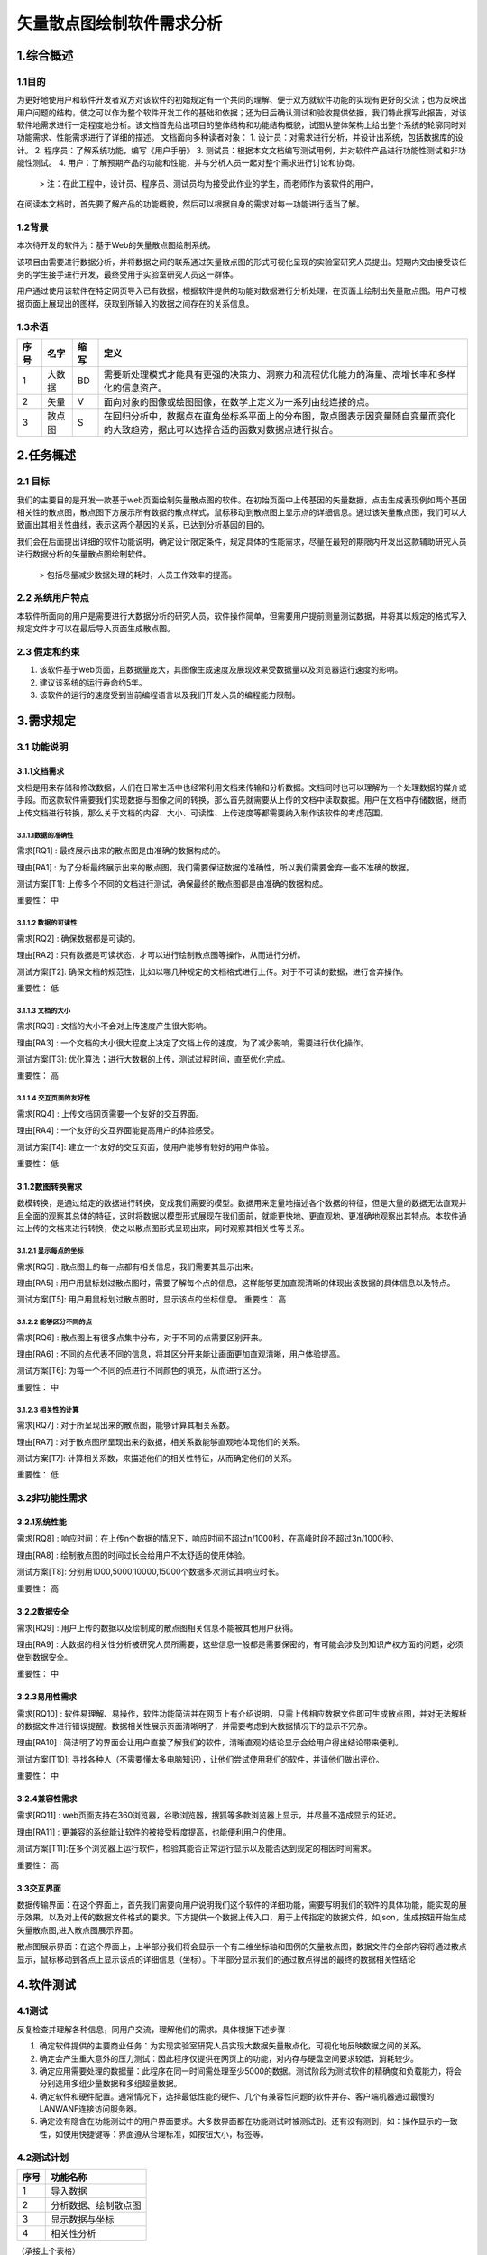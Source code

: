 矢量散点图绘制软件需求分析
--------------------------
1.综合概述
==========

1.1目的
+++++++
为更好地使用户和软件开发者双方对该软件的初始规定有一个共同的理解、便于双方就软件功能的实现有更好的交流；也为反映出用户问题的结构，使之可以作为整个软件开发工作的基础和依据；还为日后确认测试和验收提供依据，我们特此撰写此报告，对该软件地需求进行一定程度地分析。该文档首先给出项目的整体结构和功能结构概貌，试图从整体架构上给出整个系统的轮廓同时对功能需求、性能需求进行了详细的描述。
文档面向多种读者对象：
1. 设计员：对需求进行分析，并设计出系统，包括数据库的设计。
2. 程序员：了解系统功能，编写《用户手册》
3. 测试员：根据本文文档编写测试用例，并对软件产品进行功能性测试和非功能性测试。
4. 用户：了解预期产品的功能和性能，并与分析人员一起对整个需求进行讨论和协商。
    > 注：在此工程中，设计员、程序员、测试员均为接受此作业的学生，而老师作为该软件的用户。

在阅读本文档时，首先要了解产品的功能概貌，然后可以根据自身的需求对每一功能进行适当了解。

1.2背景
+++++++
本次待开发的软件为：基于Web的矢量散点图绘制系统。

该项目由需要进行数据分析，并将数据之间的联系通过矢量散点图的形式可视化呈现的实验室研究人员提出。短期内交由接受该任务的学生接手进行开发，最终受用于实验室研究人员这一群体。

用户通过使用该软件在特定网页导入已有数据，根据软件提供的功能对数据进行分析处理，在页面上绘制出矢量散点图。用户可根据页面上展现出的图样，获取到所输入的数据之间存在的关系信息。

1.3术语
+++++++

=====  ======  ======  ==========================================================================================
 序号   名字    缩写    定义
=====  ======  ======  ==========================================================================================
 1     大数据   BD      需要新处理模式才能具有更强的决策力、洞察力和流程优化能力的海量、高增长率和多样化的信息资产。
 2     矢量     V       面向对象的图像或绘图图像，在数学上定义为一系列由线连接的点。
 3     散点图   S       在回归分析中，数据点在直角坐标系平面上的分布图，散点图表示因变量随自变量而变化的大致趋势，据此可以选择合适的函数对数据点进行拟合。
=====  ======  ======  ==========================================================================================

		

2.任务概述
==========

2.1 目标
+++++++++
我们的主要目的是开发一款基于web页面绘制矢量散点图的软件。在初始页面中上传基因的矢量数据，点击生成表现例如两个基因相关性的散点图，散点图下方展示所有数据的散点样式，鼠标移动到散点图上显示点的详细信息。通过该矢量散点图，我们可以大致画出其相关性曲线，表示这两个基因的关系，已达到分析基因的目的。

我们会在后面提出详细的软件功能说明，确定设计限定条件，规定具体的性能需求，尽量在最短的期限内开发出这款辅助研究人员进行数据分析的矢量散点图绘制软件。 
    
    > 包括尽量减少数据处理的耗时，人员工作效率的提高。

2.2 系统用户特点
+++++++++++++++++++
本软件所面向的用户是需要进行大数据分析的研究人员，软件操作简单，但需要用户提前测量测试数据，并将其以规定的格式写入规定文件才可以在最后导入页面生成散点图。

2.3 假定和约束
+++++++++++++++++++
1. 该软件基于web页面，且数据量庞大，其图像生成速度及展现效果受数据量以及浏览器运行速度的影响。
2. 建议该系统的运行寿命约5年。
3. 该软件的运行的速度受到当前编程语言以及我们开发人员的编程能力限制。


3.需求规定
==========

3.1 功能说明
+++++++++++++++++++
3.1.1文档需求
##############
文档是用来存储和修改数据，人们在日常生活中也经常利用文档来传输和分析数据。文档同时也可以理解为一个处理数据的媒介或手段。而这款软件需要我们实现数据与图像之间的转换，那么首先就需要从上传的文档中读取数据。用户在文档中存储数据，继而上传文档进行转换，那么关于文档的内容、大小、可读性、上传速度等都需要纳入制作该软件的考虑范围。

3.1.1.1数据的准确性
````````````````````
需求[RQ1] :	最终展示出来的散点图是由准确的数据构成的。

理由[RA1] :	为了分析最终展示出来的散点图，我们需要保证数据的准确性，所以我们需要舍弃一些不准确的数据。

测试方案[T1]:	上传多个不同的文档进行测试，确保最终的散点图都是由准确的数据构成。

重要性：	中

3.1.1.2 数据的可读性
````````````````````
需求[RQ2] :	确保数据都是可读的。

理由[RA2] :	只有数据是可读状态，才可以进行绘制散点图等操作，从而进行分析。

测试方案[T2]:	确保文档的规范性，比如以哪几种规定的文档格式进行上传。对于不可读的数据，进行舍弃操作。

重要性：	低

3.1.1.3 文档的大小
````````````````````
需求[RQ3] : 	文档的大小不会对上传速度产生很大影响。

理由[RA3] :	一个文档的大小很大程度上决定了文档上传的速度，为了减少影响，需要进行优化操作。

测试方案[T3]:	优化算法；进行大数据的上传，测试过程时间，直至优化完成。

重要性：	高

3.1.1.4 交互页面的友好性
````````````````````````
需求[RQ4] : 	上传文档网页需要一个友好的交互界面。

理由[RA4] :	一个友好的交互界面能提高用户的体验感受。

测试方案[T4]:	建立一个友好的交互页面，使用户能够有较好的用户体验。

重要性：	低

3.1.2数图转换需求
#################
数模转换，是通过给定的数据进行转换，变成我们需要的模型。数据用来定量地描述各个数据的特征，但是大量的数据无法直观并且全面的观察其总体的特征，这时将数据以模型形式展现在我们面前，就能更快地、更直观地、更准确地观察出其特点。本软件通过上传的文档来进行转换，使之以散点图形式呈现出来，同时观察其相关性等关系。

3.1.2.1 显示每点的坐标
``````````````````````
需求[RQ5] : 	散点图上的每一点都有相关信息，我们需要其显示出来。

理由[RA5] :	用户用鼠标划过散点图时，需要了解每个点的信息，这样能够更加直观清晰的体现出该数据的具体信息以及特点。

测试方案[T5]:	用户用鼠标划过散点图时，显示该点的坐标信息。
重要性：	高

3.1.2.2 能够区分不同的点
````````````````````````
需求[RQ6] : 	散点图上有很多点集中分布，对于不同的点需要区别开来。

理由[RA6] :	不同的点代表不同的信息，将其区分开来能让画面更加直观清晰，用户体验提高。

测试方案[T6]:	为每一个不同的点进行不同颜色的填充，从而进行区分。

重要性：	中

3.1.2.3 相关性的计算
````````````````````````
需求[RQ7] : 	对于所呈现出来的散点图，能够计算其相关系数。

理由[RA7] :	对于散点图所呈现出来的数据，相关系数能够直观地体现他们的关系。

测试方案[T7]:	计算相关系数，来描述他们的相关性特征，从而确定他们的关系。

重要性：	低

3.2非功能性需求
++++++++++++++++++
3.2.1系统性能
#################
需求[RQ8] : 	响应时间：在上传n个数据的情况下，响应时间不超过n/1000秒，在高峰时段不超过3n/1000秒。

理由[RA8] :	绘制散点图的时间过长会给用户不太舒适的使用体验。

测试方案[T8]:	分别用1000,5000,10000,15000个数据多次测试其响应时长。

重要性：	高

3.2.2数据安全
#################
需求[RQ9] : 	用户上传的数据以及绘制成的散点图相关信息不能被其他用户获得。

理由[RA9] :  大数据的相关性分析被研究人员所需要，这些信息一般都是需要保密的，有可能会涉及到知识产权方面的问题，必须做到数据安全。

重要性：	中

3.2.3易用性需求
#################
需求[RQ10] : 	软件易理解、易操作，软件功能简洁并在网页上有介绍说明，只需上传相应数据文件即可生成散点图，并对无法解析的数据文件进行错误提醒。数据相关性展示页面清晰明了，并需要考虑到大数据情况下的显示不冗杂。

理由[RA10] :	简洁明了的界面会让用户直接了解我们的软件，清晰直观的结论显示会给用户得出结论带来便利。

测试方案[T10]:	寻找各种人（不需要懂太多电脑知识），让他们尝试使用我们的软件，并请他们做出评价。

重要性：	中

3.2.4兼容性需求
#################
需求[RQ11] : 	web页面支持在360浏览器，谷歌浏览器，搜狐等多款浏览器上显示，并尽量不造成显示的延迟。

理由[RA11] :	更兼容的系统能让软件的被接受程度提高，也能便利用户的使用。

测试方案[T11]:在多个浏览器上运行软件，检验其能否正常运行显示以及能否达到规定的相因时间需求。

重要性：	高


3.3交互界面
#################
数据传输界面：在这个界面上，首先我们需要向用户说明我们这个软件的详细功能，需要写明我们的软件的具体功能，能实现的展示效果，以及对上传的数据文件格式的要求。下方提供一个数据上传入口，用于上传指定的数据文件，如json，生成按钮开始生成矢量散点图,进入散点图展示界面。

散点图展示界面：在这个界面上，上半部分我们将会显示一个有二维坐标轴和图例的矢量散点图，数据文件的全部内容将通过散点显示，鼠标移动到各点上显示该点的详细信息（坐标）。下半部分显示我们的通过散点得出的最终的数据相关性结论

4.软件测试
==========

4.1测试
++++++++++++++++++
反复检查并理解各种信息，同用户交流，理解他们的需求。具体根据下述步骤：

1. 确定软件提供的主要商业任务：为实现实验室研究人员实现大数据矢量散点化，可视化地反映数据之间的关系。
2. 确定会产生重大意外的压力测试：因此程序仅提供在网页上的功能，对内存与硬盘空间要求较低，消耗较少。
3. 确定应用需要处理的数据量：此程序在同一时间需处理至少5000的数据。测试阶段为测试软件的精确度和负载能力，将会分别选用多组少量数据和多组超量数据。
4. 确定软件和硬件配置。通常情况下，选择最低性能的硬件、几个有兼容性问题的软件并存、客户端机器通过最慢的LAN\WANF连接访问服务器。
5. 确定没有隐含在功能测试中的用户界面要求。大多数界面都在功能测试时被测试到。还有没有测到，如：操作显示的一致性，如使用快捷键等：界面遵从合理标准，如按钮大小，标签等。

4.2测试计划
++++++++++++++++++

======  ======================
序号	功能名称
======  ======================  
 1       导入数据                		
 2       分析数据、绘制散点图     
 3	 显示数据与坐标         
 4	 相关性分析	            				
======  ======================  
（承接上个表格）

======  =============================================================================  
 序号    详细操作                                                                        
======  =============================================================================  
 1       将测试数据存储成规定格式，并通过特定功能键上传至软件。			
 2       点击功能按钮，对导入系统的数据进行处理，再网页界面显示关系散点图。显示标准图例。
 3	 将鼠标移动至绘制出的散点图中的各个点，停留一两秒钟显示所指点的数据与坐标。		
 4	 点击相关性分析的按钮，显示输入数据的相关性。					
======  =============================================================================  
（检验情况待定）



5.尚需解决的问题
=================

再需求分析阶段必须解决但尚未解决的问题

=====  ================================================  
 编号   尚需解决的问题                                   
=====  ================================================  
 1     用何种手段解决元素相关性计算的问题，并通过文字显示    
 2     数据安全需求该如何完善，如何测试数据是否安全       
=====  ================================================
（承接上个表格）

=====  ================================================  
 编号   预备解决的方案                                   
=====  ================================================  
 1     查阅相关书籍文档，参考网络前辈经验    
 2     查阅相关书籍文档，参考网络前辈经验       
=====  ================================================
		
		
